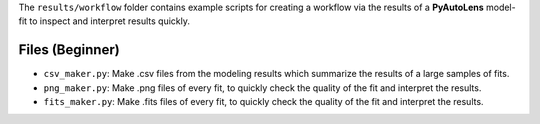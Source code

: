 The ``results/workflow`` folder contains example scripts for creating a workflow via the results of a **PyAutoLens** model-fit to inspect and interpret results quickly.

Files (Beginner)
----------------

- ``csv_maker.py``: Make .csv files from the modeling results which summarize the results of a large samples of fits.
- ``png_maker.py``: Make .png files of every fit, to quickly check the quality of the fit and interpret the results.
- ``fits_maker.py``: Make .fits files of every fit, to quickly check the quality of the fit and interpret the results.